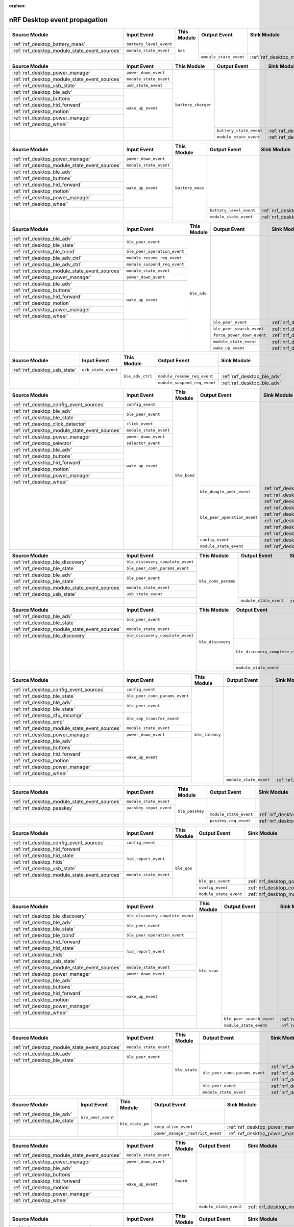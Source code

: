 :orphan:

nRF Desktop event propagation
#############################

.. table_bas_start

+-----------------------------------------------+-------------------------+-------------+------------------------+---------------------------------------------+
| Source Module                                 | Input Event             | This Module | Output Event           | Sink Module                                 |
+===============================================+=========================+=============+========================+=============================================+
| :ref:`nrf_desktop_battery_meas`               | ``battery_level_event`` | ``bas``     |                        |                                             |
+-----------------------------------------------+-------------------------+             |                        |                                             |
| :ref:`nrf_desktop_module_state_event_sources` | ``module_state_event``  |             |                        |                                             |
+-----------------------------------------------+-------------------------+             +------------------------+---------------------------------------------+
|                                               |                         |             | ``module_state_event`` | :ref:`nrf_desktop_module_state_event_sinks` |
+-----------------------------------------------+-------------------------+-------------+------------------------+---------------------------------------------+

.. table_bas_end


.. table_battery_charger_start

+-----------------------------------------------+------------------------+---------------------+-------------------------+---------------------------------------------+
| Source Module                                 | Input Event            | This Module         | Output Event            | Sink Module                                 |
+===============================================+========================+=====================+=========================+=============================================+
| :ref:`nrf_desktop_power_manager`              | ``power_down_event``   | ``battery_charger`` |                         |                                             |
+-----------------------------------------------+------------------------+                     |                         |                                             |
| :ref:`nrf_desktop_module_state_event_sources` | ``module_state_event`` |                     |                         |                                             |
+-----------------------------------------------+------------------------+                     |                         |                                             |
| :ref:`nrf_desktop_usb_state`                  | ``usb_state_event``    |                     |                         |                                             |
+-----------------------------------------------+------------------------+                     |                         |                                             |
| :ref:`nrf_desktop_ble_adv`                    | ``wake_up_event``      |                     |                         |                                             |
+-----------------------------------------------+                        |                     |                         |                                             |
| :ref:`nrf_desktop_buttons`                    |                        |                     |                         |                                             |
+-----------------------------------------------+                        |                     |                         |                                             |
| :ref:`nrf_desktop_hid_forward`                |                        |                     |                         |                                             |
+-----------------------------------------------+                        |                     |                         |                                             |
| :ref:`nrf_desktop_motion`                     |                        |                     |                         |                                             |
+-----------------------------------------------+                        |                     |                         |                                             |
| :ref:`nrf_desktop_power_manager`              |                        |                     |                         |                                             |
+-----------------------------------------------+                        |                     |                         |                                             |
| :ref:`nrf_desktop_wheel`                      |                        |                     |                         |                                             |
+-----------------------------------------------+------------------------+                     +-------------------------+---------------------------------------------+
|                                               |                        |                     | ``battery_state_event`` | :ref:`nrf_desktop_led_state`                |
|                                               |                        |                     +-------------------------+---------------------------------------------+
|                                               |                        |                     | ``module_state_event``  | :ref:`nrf_desktop_module_state_event_sinks` |
+-----------------------------------------------+------------------------+---------------------+-------------------------+---------------------------------------------+

.. table_battery_charger_end


.. table_battery_meas_start

+-----------------------------------------------+------------------------+------------------+-------------------------+---------------------------------------------+
| Source Module                                 | Input Event            | This Module      | Output Event            | Sink Module                                 |
+===============================================+========================+==================+=========================+=============================================+
| :ref:`nrf_desktop_power_manager`              | ``power_down_event``   | ``battery_meas`` |                         |                                             |
+-----------------------------------------------+------------------------+                  |                         |                                             |
| :ref:`nrf_desktop_module_state_event_sources` | ``module_state_event`` |                  |                         |                                             |
+-----------------------------------------------+------------------------+                  |                         |                                             |
| :ref:`nrf_desktop_ble_adv`                    | ``wake_up_event``      |                  |                         |                                             |
+-----------------------------------------------+                        |                  |                         |                                             |
| :ref:`nrf_desktop_buttons`                    |                        |                  |                         |                                             |
+-----------------------------------------------+                        |                  |                         |                                             |
| :ref:`nrf_desktop_hid_forward`                |                        |                  |                         |                                             |
+-----------------------------------------------+                        |                  |                         |                                             |
| :ref:`nrf_desktop_motion`                     |                        |                  |                         |                                             |
+-----------------------------------------------+                        |                  |                         |                                             |
| :ref:`nrf_desktop_power_manager`              |                        |                  |                         |                                             |
+-----------------------------------------------+                        |                  |                         |                                             |
| :ref:`nrf_desktop_wheel`                      |                        |                  |                         |                                             |
+-----------------------------------------------+------------------------+                  +-------------------------+---------------------------------------------+
|                                               |                        |                  | ``battery_level_event`` | :ref:`nrf_desktop_bas`                      |
|                                               |                        |                  +-------------------------+---------------------------------------------+
|                                               |                        |                  | ``module_state_event``  | :ref:`nrf_desktop_module_state_event_sinks` |
+-----------------------------------------------+------------------------+------------------+-------------------------+---------------------------------------------+

.. table_battery_meas_end


.. table_ble_adv_start

+-----------------------------------------------+------------------------------+-------------+----------------------------+---------------------------------------------+
| Source Module                                 | Input Event                  | This Module | Output Event               | Sink Module                                 |
+===============================================+==============================+=============+============================+=============================================+
| :ref:`nrf_desktop_ble_adv`                    | ``ble_peer_event``           | ``ble_adv`` |                            |                                             |
+-----------------------------------------------+                              |             |                            |                                             |
| :ref:`nrf_desktop_ble_state`                  |                              |             |                            |                                             |
+-----------------------------------------------+------------------------------+             |                            |                                             |
| :ref:`nrf_desktop_ble_bond`                   | ``ble_peer_operation_event`` |             |                            |                                             |
+-----------------------------------------------+------------------------------+             |                            |                                             |
| :ref:`nrf_desktop_ble_adv_ctrl`               | ``module_resume_req_event``  |             |                            |                                             |
+-----------------------------------------------+------------------------------+             |                            |                                             |
| :ref:`nrf_desktop_ble_adv_ctrl`               | ``module_suspend_req_event`` |             |                            |                                             |
+-----------------------------------------------+------------------------------+             |                            |                                             |
| :ref:`nrf_desktop_module_state_event_sources` | ``module_state_event``       |             |                            |                                             |
+-----------------------------------------------+------------------------------+             |                            |                                             |
| :ref:`nrf_desktop_power_manager`              | ``power_down_event``         |             |                            |                                             |
+-----------------------------------------------+------------------------------+             |                            |                                             |
| :ref:`nrf_desktop_ble_adv`                    | ``wake_up_event``            |             |                            |                                             |
+-----------------------------------------------+                              |             |                            |                                             |
| :ref:`nrf_desktop_buttons`                    |                              |             |                            |                                             |
+-----------------------------------------------+                              |             |                            |                                             |
| :ref:`nrf_desktop_hid_forward`                |                              |             |                            |                                             |
+-----------------------------------------------+                              |             |                            |                                             |
| :ref:`nrf_desktop_motion`                     |                              |             |                            |                                             |
+-----------------------------------------------+                              |             |                            |                                             |
| :ref:`nrf_desktop_power_manager`              |                              |             |                            |                                             |
+-----------------------------------------------+                              |             |                            |                                             |
| :ref:`nrf_desktop_wheel`                      |                              |             |                            |                                             |
+-----------------------------------------------+------------------------------+             +----------------------------+---------------------------------------------+
|                                               |                              |             | ``ble_peer_event``         | :ref:`nrf_desktop_ble_peer_event_sinks`     |
|                                               |                              |             +----------------------------+---------------------------------------------+
|                                               |                              |             | ``ble_peer_search_event``  | :ref:`nrf_desktop_led_state`                |
|                                               |                              |             +----------------------------+---------------------------------------------+
|                                               |                              |             | ``force_power_down_event`` | :ref:`nrf_desktop_power_manager`            |
|                                               |                              |             +----------------------------+---------------------------------------------+
|                                               |                              |             | ``module_state_event``     | :ref:`nrf_desktop_module_state_event_sinks` |
|                                               |                              |             +----------------------------+---------------------------------------------+
|                                               |                              |             | ``wake_up_event``          | :ref:`nrf_desktop_wake_up_event_sinks`      |
+-----------------------------------------------+------------------------------+-------------+----------------------------+---------------------------------------------+

.. table_ble_adv_end


.. table_ble_adv_ctrl_start

+------------------------------+---------------------+------------------+------------------------------+----------------------------+
| Source Module                | Input Event         | This Module      | Output Event                 | Sink Module                |
+==============================+=====================+==================+==============================+============================+
| :ref:`nrf_desktop_usb_state` | ``usb_state_event`` | ``ble_adv_ctrl`` |                              |                            |
+------------------------------+---------------------+                  +------------------------------+----------------------------+
|                              |                     |                  | ``module_resume_req_event``  | :ref:`nrf_desktop_ble_adv` |
|                              |                     |                  +------------------------------+----------------------------+
|                              |                     |                  | ``module_suspend_req_event`` | :ref:`nrf_desktop_ble_adv` |
+------------------------------+---------------------+------------------+------------------------------+----------------------------+

.. table_ble_adv_ctrl_end


.. table_ble_bond_start

+-----------------------------------------------+------------------------+--------------+------------------------------+---------------------------------------------+
| Source Module                                 | Input Event            | This Module  | Output Event                 | Sink Module                                 |
+===============================================+========================+==============+==============================+=============================================+
| :ref:`nrf_desktop_config_event_sources`       | ``config_event``       | ``ble_bond`` |                              |                                             |
+-----------------------------------------------+------------------------+              |                              |                                             |
| :ref:`nrf_desktop_ble_adv`                    | ``ble_peer_event``     |              |                              |                                             |
+-----------------------------------------------+                        |              |                              |                                             |
| :ref:`nrf_desktop_ble_state`                  |                        |              |                              |                                             |
+-----------------------------------------------+------------------------+              |                              |                                             |
| :ref:`nrf_desktop_click_detector`             | ``click_event``        |              |                              |                                             |
+-----------------------------------------------+------------------------+              |                              |                                             |
| :ref:`nrf_desktop_module_state_event_sources` | ``module_state_event`` |              |                              |                                             |
+-----------------------------------------------+------------------------+              |                              |                                             |
| :ref:`nrf_desktop_power_manager`              | ``power_down_event``   |              |                              |                                             |
+-----------------------------------------------+------------------------+              |                              |                                             |
| :ref:`nrf_desktop_selector`                   | ``selector_event``     |              |                              |                                             |
+-----------------------------------------------+------------------------+              |                              |                                             |
| :ref:`nrf_desktop_ble_adv`                    | ``wake_up_event``      |              |                              |                                             |
+-----------------------------------------------+                        |              |                              |                                             |
| :ref:`nrf_desktop_buttons`                    |                        |              |                              |                                             |
+-----------------------------------------------+                        |              |                              |                                             |
| :ref:`nrf_desktop_hid_forward`                |                        |              |                              |                                             |
+-----------------------------------------------+                        |              |                              |                                             |
| :ref:`nrf_desktop_motion`                     |                        |              |                              |                                             |
+-----------------------------------------------+                        |              |                              |                                             |
| :ref:`nrf_desktop_power_manager`              |                        |              |                              |                                             |
+-----------------------------------------------+                        |              |                              |                                             |
| :ref:`nrf_desktop_wheel`                      |                        |              |                              |                                             |
+-----------------------------------------------+------------------------+              +------------------------------+---------------------------------------------+
|                                               |                        |              | ``ble_dongle_peer_event``    | :ref:`nrf_desktop_fast_pair_app`            |
|                                               |                        |              |                              +---------------------------------------------+
|                                               |                        |              |                              | :ref:`nrf_desktop_swift_pair_app`           |
|                                               |                        |              +------------------------------+---------------------------------------------+
|                                               |                        |              | ``ble_peer_operation_event`` | :ref:`nrf_desktop_fast_pair_app`            |
|                                               |                        |              |                              +---------------------------------------------+
|                                               |                        |              |                              | :ref:`nrf_desktop_swift_pair_app`           |
|                                               |                        |              |                              +---------------------------------------------+
|                                               |                        |              |                              | :ref:`nrf_desktop_ble_adv`                  |
|                                               |                        |              |                              +---------------------------------------------+
|                                               |                        |              |                              | :ref:`nrf_desktop_ble_scan`                 |
|                                               |                        |              |                              +---------------------------------------------+
|                                               |                        |              |                              | :ref:`nrf_desktop_hid_forward`              |
|                                               |                        |              |                              +---------------------------------------------+
|                                               |                        |              |                              | :ref:`nrf_desktop_led_state`                |
|                                               |                        |              +------------------------------+---------------------------------------------+
|                                               |                        |              | ``config_event``             | :ref:`nrf_desktop_config_event_sinks`       |
|                                               |                        |              +------------------------------+---------------------------------------------+
|                                               |                        |              | ``module_state_event``       | :ref:`nrf_desktop_module_state_event_sinks` |
+-----------------------------------------------+------------------------+--------------+------------------------------+---------------------------------------------+

.. table_ble_bond_end


.. table_ble_conn_params_start

+-----------------------------------------------+----------------------------------+---------------------+------------------------+---------------------------------------------+
| Source Module                                 | Input Event                      | This Module         | Output Event           | Sink Module                                 |
+===============================================+==================================+=====================+========================+=============================================+
| :ref:`nrf_desktop_ble_discovery`              | ``ble_discovery_complete_event`` | ``ble_conn_params`` |                        |                                             |
+-----------------------------------------------+----------------------------------+                     |                        |                                             |
| :ref:`nrf_desktop_ble_state`                  | ``ble_peer_conn_params_event``   |                     |                        |                                             |
+-----------------------------------------------+----------------------------------+                     |                        |                                             |
| :ref:`nrf_desktop_ble_adv`                    | ``ble_peer_event``               |                     |                        |                                             |
+-----------------------------------------------+                                  |                     |                        |                                             |
| :ref:`nrf_desktop_ble_state`                  |                                  |                     |                        |                                             |
+-----------------------------------------------+----------------------------------+                     |                        |                                             |
| :ref:`nrf_desktop_module_state_event_sources` | ``module_state_event``           |                     |                        |                                             |
+-----------------------------------------------+----------------------------------+                     |                        |                                             |
| :ref:`nrf_desktop_usb_state`                  | ``usb_state_event``              |                     |                        |                                             |
+-----------------------------------------------+----------------------------------+                     +------------------------+---------------------------------------------+
|                                               |                                  |                     | ``module_state_event`` | :ref:`nrf_desktop_module_state_event_sinks` |
+-----------------------------------------------+----------------------------------+---------------------+------------------------+---------------------------------------------+

.. table_ble_conn_params_end


.. table_ble_discovery_start

+-----------------------------------------------+----------------------------------+-------------------+----------------------------------+---------------------------------------------+
| Source Module                                 | Input Event                      | This Module       | Output Event                     | Sink Module                                 |
+===============================================+==================================+===================+==================================+=============================================+
| :ref:`nrf_desktop_ble_adv`                    | ``ble_peer_event``               | ``ble_discovery`` |                                  |                                             |
+-----------------------------------------------+                                  |                   |                                  |                                             |
| :ref:`nrf_desktop_ble_state`                  |                                  |                   |                                  |                                             |
+-----------------------------------------------+----------------------------------+                   |                                  |                                             |
| :ref:`nrf_desktop_module_state_event_sources` | ``module_state_event``           |                   |                                  |                                             |
+-----------------------------------------------+----------------------------------+                   |                                  |                                             |
| :ref:`nrf_desktop_ble_discovery`              | ``ble_discovery_complete_event`` |                   |                                  |                                             |
+-----------------------------------------------+----------------------------------+                   +----------------------------------+---------------------------------------------+
|                                               |                                  |                   | ``ble_discovery_complete_event`` | :ref:`nrf_desktop_hid_forward`              |
|                                               |                                  |                   |                                  +---------------------------------------------+
|                                               |                                  |                   |                                  | :ref:`nrf_desktop_ble_conn_params`          |
|                                               |                                  |                   |                                  +---------------------------------------------+
|                                               |                                  |                   |                                  | :ref:`nrf_desktop_ble_scan`                 |
|                                               |                                  |                   |                                  +---------------------------------------------+
|                                               |                                  |                   |                                  | :ref:`nrf_desktop_ble_discovery`            |
|                                               |                                  |                   +----------------------------------+---------------------------------------------+
|                                               |                                  |                   | ``module_state_event``           | :ref:`nrf_desktop_module_state_event_sinks` |
+-----------------------------------------------+----------------------------------+-------------------+----------------------------------+---------------------------------------------+

.. table_ble_discovery_end


.. table_ble_latency_start

+-----------------------------------------------+--------------------------------+-----------------+------------------------+---------------------------------------------+
| Source Module                                 | Input Event                    | This Module     | Output Event           | Sink Module                                 |
+===============================================+================================+=================+========================+=============================================+
| :ref:`nrf_desktop_config_event_sources`       | ``config_event``               | ``ble_latency`` |                        |                                             |
+-----------------------------------------------+--------------------------------+                 |                        |                                             |
| :ref:`nrf_desktop_ble_state`                  | ``ble_peer_conn_params_event`` |                 |                        |                                             |
+-----------------------------------------------+--------------------------------+                 |                        |                                             |
| :ref:`nrf_desktop_ble_adv`                    | ``ble_peer_event``             |                 |                        |                                             |
+-----------------------------------------------+                                |                 |                        |                                             |
| :ref:`nrf_desktop_ble_state`                  |                                |                 |                        |                                             |
+-----------------------------------------------+--------------------------------+                 |                        |                                             |
| :ref:`nrf_desktop_dfu_mcumgr`                 | ``ble_smp_transfer_event``     |                 |                        |                                             |
+-----------------------------------------------+                                |                 |                        |                                             |
| :ref:`nrf_desktop_smp`                        |                                |                 |                        |                                             |
+-----------------------------------------------+--------------------------------+                 |                        |                                             |
| :ref:`nrf_desktop_module_state_event_sources` | ``module_state_event``         |                 |                        |                                             |
+-----------------------------------------------+--------------------------------+                 |                        |                                             |
| :ref:`nrf_desktop_power_manager`              | ``power_down_event``           |                 |                        |                                             |
+-----------------------------------------------+--------------------------------+                 |                        |                                             |
| :ref:`nrf_desktop_ble_adv`                    | ``wake_up_event``              |                 |                        |                                             |
+-----------------------------------------------+                                |                 |                        |                                             |
| :ref:`nrf_desktop_buttons`                    |                                |                 |                        |                                             |
+-----------------------------------------------+                                |                 |                        |                                             |
| :ref:`nrf_desktop_hid_forward`                |                                |                 |                        |                                             |
+-----------------------------------------------+                                |                 |                        |                                             |
| :ref:`nrf_desktop_motion`                     |                                |                 |                        |                                             |
+-----------------------------------------------+                                |                 |                        |                                             |
| :ref:`nrf_desktop_power_manager`              |                                |                 |                        |                                             |
+-----------------------------------------------+                                |                 |                        |                                             |
| :ref:`nrf_desktop_wheel`                      |                                |                 |                        |                                             |
+-----------------------------------------------+--------------------------------+                 +------------------------+---------------------------------------------+
|                                               |                                |                 | ``module_state_event`` | :ref:`nrf_desktop_module_state_event_sinks` |
+-----------------------------------------------+--------------------------------+-----------------+------------------------+---------------------------------------------+

.. table_ble_latency_end


.. table_ble_passkey_start

+-----------------------------------------------+-------------------------+-----------------+------------------------+---------------------------------------------+
| Source Module                                 | Input Event             | This Module     | Output Event           | Sink Module                                 |
+===============================================+=========================+=================+========================+=============================================+
| :ref:`nrf_desktop_module_state_event_sources` | ``module_state_event``  | ``ble_passkey`` |                        |                                             |
+-----------------------------------------------+-------------------------+                 |                        |                                             |
| :ref:`nrf_desktop_passkey`                    | ``passkey_input_event`` |                 |                        |                                             |
+-----------------------------------------------+-------------------------+                 +------------------------+---------------------------------------------+
|                                               |                         |                 | ``module_state_event`` | :ref:`nrf_desktop_module_state_event_sinks` |
|                                               |                         |                 +------------------------+---------------------------------------------+
|                                               |                         |                 | ``passkey_req_event``  | :ref:`nrf_desktop_passkey`                  |
+-----------------------------------------------+-------------------------+-----------------+------------------------+---------------------------------------------+

.. table_ble_passkey_end


.. table_ble_qos_start

+-----------------------------------------------+------------------------+-------------+------------------------+---------------------------------------------+
| Source Module                                 | Input Event            | This Module | Output Event           | Sink Module                                 |
+===============================================+========================+=============+========================+=============================================+
| :ref:`nrf_desktop_config_event_sources`       | ``config_event``       | ``ble_qos`` |                        |                                             |
+-----------------------------------------------+------------------------+             |                        |                                             |
| :ref:`nrf_desktop_hid_forward`                | ``hid_report_event``   |             |                        |                                             |
+-----------------------------------------------+                        |             |                        |                                             |
| :ref:`nrf_desktop_hid_state`                  |                        |             |                        |                                             |
+-----------------------------------------------+                        |             |                        |                                             |
| :ref:`nrf_desktop_hids`                       |                        |             |                        |                                             |
+-----------------------------------------------+                        |             |                        |                                             |
| :ref:`nrf_desktop_usb_state`                  |                        |             |                        |                                             |
+-----------------------------------------------+------------------------+             |                        |                                             |
| :ref:`nrf_desktop_module_state_event_sources` | ``module_state_event`` |             |                        |                                             |
+-----------------------------------------------+------------------------+             +------------------------+---------------------------------------------+
|                                               |                        |             | ``ble_qos_event``      | :ref:`nrf_desktop_qos`                      |
|                                               |                        |             +------------------------+---------------------------------------------+
|                                               |                        |             | ``config_event``       | :ref:`nrf_desktop_config_event_sinks`       |
|                                               |                        |             +------------------------+---------------------------------------------+
|                                               |                        |             | ``module_state_event`` | :ref:`nrf_desktop_module_state_event_sinks` |
+-----------------------------------------------+------------------------+-------------+------------------------+---------------------------------------------+

.. table_ble_qos_end


.. table_ble_scan_start

+-----------------------------------------------+----------------------------------+--------------+---------------------------+---------------------------------------------+
| Source Module                                 | Input Event                      | This Module  | Output Event              | Sink Module                                 |
+===============================================+==================================+==============+===========================+=============================================+
| :ref:`nrf_desktop_ble_discovery`              | ``ble_discovery_complete_event`` | ``ble_scan`` |                           |                                             |
+-----------------------------------------------+----------------------------------+              |                           |                                             |
| :ref:`nrf_desktop_ble_adv`                    | ``ble_peer_event``               |              |                           |                                             |
+-----------------------------------------------+                                  |              |                           |                                             |
| :ref:`nrf_desktop_ble_state`                  |                                  |              |                           |                                             |
+-----------------------------------------------+----------------------------------+              |                           |                                             |
| :ref:`nrf_desktop_ble_bond`                   | ``ble_peer_operation_event``     |              |                           |                                             |
+-----------------------------------------------+----------------------------------+              |                           |                                             |
| :ref:`nrf_desktop_hid_forward`                | ``hid_report_event``             |              |                           |                                             |
+-----------------------------------------------+                                  |              |                           |                                             |
| :ref:`nrf_desktop_hid_state`                  |                                  |              |                           |                                             |
+-----------------------------------------------+                                  |              |                           |                                             |
| :ref:`nrf_desktop_hids`                       |                                  |              |                           |                                             |
+-----------------------------------------------+                                  |              |                           |                                             |
| :ref:`nrf_desktop_usb_state`                  |                                  |              |                           |                                             |
+-----------------------------------------------+----------------------------------+              |                           |                                             |
| :ref:`nrf_desktop_module_state_event_sources` | ``module_state_event``           |              |                           |                                             |
+-----------------------------------------------+----------------------------------+              |                           |                                             |
| :ref:`nrf_desktop_power_manager`              | ``power_down_event``             |              |                           |                                             |
+-----------------------------------------------+----------------------------------+              |                           |                                             |
| :ref:`nrf_desktop_ble_adv`                    | ``wake_up_event``                |              |                           |                                             |
+-----------------------------------------------+                                  |              |                           |                                             |
| :ref:`nrf_desktop_buttons`                    |                                  |              |                           |                                             |
+-----------------------------------------------+                                  |              |                           |                                             |
| :ref:`nrf_desktop_hid_forward`                |                                  |              |                           |                                             |
+-----------------------------------------------+                                  |              |                           |                                             |
| :ref:`nrf_desktop_motion`                     |                                  |              |                           |                                             |
+-----------------------------------------------+                                  |              |                           |                                             |
| :ref:`nrf_desktop_power_manager`              |                                  |              |                           |                                             |
+-----------------------------------------------+                                  |              |                           |                                             |
| :ref:`nrf_desktop_wheel`                      |                                  |              |                           |                                             |
+-----------------------------------------------+----------------------------------+              +---------------------------+---------------------------------------------+
|                                               |                                  |              | ``ble_peer_search_event`` | :ref:`nrf_desktop_led_state`                |
|                                               |                                  |              +---------------------------+---------------------------------------------+
|                                               |                                  |              | ``module_state_event``    | :ref:`nrf_desktop_module_state_event_sinks` |
+-----------------------------------------------+----------------------------------+--------------+---------------------------+---------------------------------------------+

.. table_ble_scan_end


.. table_ble_state_start

+-----------------------------------------------+------------------------+---------------+--------------------------------+---------------------------------------------+
| Source Module                                 | Input Event            | This Module   | Output Event                   | Sink Module                                 |
+===============================================+========================+===============+================================+=============================================+
| :ref:`nrf_desktop_module_state_event_sources` | ``module_state_event`` | ``ble_state`` |                                |                                             |
+-----------------------------------------------+------------------------+               |                                |                                             |
| :ref:`nrf_desktop_ble_adv`                    | ``ble_peer_event``     |               |                                |                                             |
+-----------------------------------------------+                        |               |                                |                                             |
| :ref:`nrf_desktop_ble_state`                  |                        |               |                                |                                             |
+-----------------------------------------------+------------------------+               +--------------------------------+---------------------------------------------+
|                                               |                        |               | ``ble_peer_conn_params_event`` | :ref:`nrf_desktop_ble_conn_params`          |
|                                               |                        |               |                                +---------------------------------------------+
|                                               |                        |               |                                | :ref:`nrf_desktop_ble_latency`              |
|                                               |                        |               |                                +---------------------------------------------+
|                                               |                        |               |                                | :ref:`nrf_desktop_dvfs`                     |
|                                               |                        |               +--------------------------------+---------------------------------------------+
|                                               |                        |               | ``ble_peer_event``             | :ref:`nrf_desktop_ble_peer_event_sinks`     |
|                                               |                        |               +--------------------------------+---------------------------------------------+
|                                               |                        |               | ``module_state_event``         | :ref:`nrf_desktop_module_state_event_sinks` |
+-----------------------------------------------+------------------------+---------------+--------------------------------+---------------------------------------------+

.. table_ble_state_end


.. table_ble_state_pm_start

+------------------------------+--------------------+------------------+----------------------------------+----------------------------------+
| Source Module                | Input Event        | This Module      | Output Event                     | Sink Module                      |
+==============================+====================+==================+==================================+==================================+
| :ref:`nrf_desktop_ble_adv`   | ``ble_peer_event`` | ``ble_state_pm`` |                                  |                                  |
+------------------------------+                    |                  |                                  |                                  |
| :ref:`nrf_desktop_ble_state` |                    |                  |                                  |                                  |
+------------------------------+--------------------+                  +----------------------------------+----------------------------------+
|                              |                    |                  | ``keep_alive_event``             | :ref:`nrf_desktop_power_manager` |
|                              |                    |                  +----------------------------------+----------------------------------+
|                              |                    |                  | ``power_manager_restrict_event`` | :ref:`nrf_desktop_power_manager` |
+------------------------------+--------------------+------------------+----------------------------------+----------------------------------+

.. table_ble_state_pm_end


.. table_board_start

+-----------------------------------------------+------------------------+-------------+------------------------+---------------------------------------------+
| Source Module                                 | Input Event            | This Module | Output Event           | Sink Module                                 |
+===============================================+========================+=============+========================+=============================================+
| :ref:`nrf_desktop_module_state_event_sources` | ``module_state_event`` | ``board``   |                        |                                             |
+-----------------------------------------------+------------------------+             |                        |                                             |
| :ref:`nrf_desktop_power_manager`              | ``power_down_event``   |             |                        |                                             |
+-----------------------------------------------+------------------------+             |                        |                                             |
| :ref:`nrf_desktop_ble_adv`                    | ``wake_up_event``      |             |                        |                                             |
+-----------------------------------------------+                        |             |                        |                                             |
| :ref:`nrf_desktop_buttons`                    |                        |             |                        |                                             |
+-----------------------------------------------+                        |             |                        |                                             |
| :ref:`nrf_desktop_hid_forward`                |                        |             |                        |                                             |
+-----------------------------------------------+                        |             |                        |                                             |
| :ref:`nrf_desktop_motion`                     |                        |             |                        |                                             |
+-----------------------------------------------+                        |             |                        |                                             |
| :ref:`nrf_desktop_power_manager`              |                        |             |                        |                                             |
+-----------------------------------------------+                        |             |                        |                                             |
| :ref:`nrf_desktop_wheel`                      |                        |             |                        |                                             |
+-----------------------------------------------+------------------------+             +------------------------+---------------------------------------------+
|                                               |                        |             | ``module_state_event`` | :ref:`nrf_desktop_module_state_event_sinks` |
+-----------------------------------------------+------------------------+-------------+------------------------+---------------------------------------------+

.. table_board_end


.. table_buttons_start

+-----------------------------------------------+------------------------+-------------+------------------------+---------------------------------------------+
| Source Module                                 | Input Event            | This Module | Output Event           | Sink Module                                 |
+===============================================+========================+=============+========================+=============================================+
| :ref:`nrf_desktop_power_manager`              | ``power_down_event``   | ``buttons`` |                        |                                             |
+-----------------------------------------------+------------------------+             |                        |                                             |
| :ref:`nrf_desktop_module_state_event_sources` | ``module_state_event`` |             |                        |                                             |
+-----------------------------------------------+------------------------+             |                        |                                             |
| :ref:`nrf_desktop_power_manager`              | ``power_off_event``    |             |                        |                                             |
+-----------------------------------------------+------------------------+             |                        |                                             |
| :ref:`nrf_desktop_ble_adv`                    | ``wake_up_event``      |             |                        |                                             |
+-----------------------------------------------+                        |             |                        |                                             |
| :ref:`nrf_desktop_buttons`                    |                        |             |                        |                                             |
+-----------------------------------------------+                        |             |                        |                                             |
| :ref:`nrf_desktop_hid_forward`                |                        |             |                        |                                             |
+-----------------------------------------------+                        |             |                        |                                             |
| :ref:`nrf_desktop_motion`                     |                        |             |                        |                                             |
+-----------------------------------------------+                        |             |                        |                                             |
| :ref:`nrf_desktop_power_manager`              |                        |             |                        |                                             |
+-----------------------------------------------+                        |             |                        |                                             |
| :ref:`nrf_desktop_wheel`                      |                        |             |                        |                                             |
+-----------------------------------------------+------------------------+             +------------------------+---------------------------------------------+
|                                               |                        |             | ``button_event``       | :ref:`nrf_desktop_fn_keys`                  |
|                                               |                        |             |                        +---------------------------------------------+
|                                               |                        |             |                        | :ref:`nrf_desktop_motion`                   |
|                                               |                        |             |                        +---------------------------------------------+
|                                               |                        |             |                        | :ref:`nrf_desktop_buttons_sim`              |
|                                               |                        |             |                        +---------------------------------------------+
|                                               |                        |             |                        | :ref:`nrf_desktop_click_detector`           |
|                                               |                        |             |                        +---------------------------------------------+
|                                               |                        |             |                        | :ref:`nrf_desktop_passkey`                  |
|                                               |                        |             |                        +---------------------------------------------+
|                                               |                        |             |                        | :ref:`nrf_desktop_hid_state`                |
|                                               |                        |             +------------------------+---------------------------------------------+
|                                               |                        |             | ``module_state_event`` | :ref:`nrf_desktop_module_state_event_sinks` |
|                                               |                        |             +------------------------+---------------------------------------------+
|                                               |                        |             | ``wake_up_event``      | :ref:`nrf_desktop_wake_up_event_sinks`      |
+-----------------------------------------------+------------------------+-------------+------------------------+---------------------------------------------+

.. table_buttons_end


.. table_buttons_sim_start

+-----------------------------------------------+------------------------+-----------------+------------------------+---------------------------------------------+
| Source Module                                 | Input Event            | This Module     | Output Event           | Sink Module                                 |
+===============================================+========================+=================+========================+=============================================+
| :ref:`nrf_desktop_buttons`                    | ``button_event``       | ``buttons_sim`` |                        |                                             |
+-----------------------------------------------+                        |                 |                        |                                             |
| :ref:`nrf_desktop_buttons_sim`                |                        |                 |                        |                                             |
+-----------------------------------------------+                        |                 |                        |                                             |
| :ref:`nrf_desktop_fn_keys`                    |                        |                 |                        |                                             |
+-----------------------------------------------+------------------------+                 |                        |                                             |
| :ref:`nrf_desktop_module_state_event_sources` | ``module_state_event`` |                 |                        |                                             |
+-----------------------------------------------+------------------------+                 |                        |                                             |
| :ref:`nrf_desktop_power_manager`              | ``power_down_event``   |                 |                        |                                             |
+-----------------------------------------------+------------------------+                 |                        |                                             |
| :ref:`nrf_desktop_ble_adv`                    | ``wake_up_event``      |                 |                        |                                             |
+-----------------------------------------------+                        |                 |                        |                                             |
| :ref:`nrf_desktop_buttons`                    |                        |                 |                        |                                             |
+-----------------------------------------------+                        |                 |                        |                                             |
| :ref:`nrf_desktop_hid_forward`                |                        |                 |                        |                                             |
+-----------------------------------------------+                        |                 |                        |                                             |
| :ref:`nrf_desktop_motion`                     |                        |                 |                        |                                             |
+-----------------------------------------------+                        |                 |                        |                                             |
| :ref:`nrf_desktop_power_manager`              |                        |                 |                        |                                             |
+-----------------------------------------------+                        |                 |                        |                                             |
| :ref:`nrf_desktop_wheel`                      |                        |                 |                        |                                             |
+-----------------------------------------------+------------------------+                 +------------------------+---------------------------------------------+
|                                               |                        |                 | ``button_event``       | :ref:`nrf_desktop_fn_keys`                  |
|                                               |                        |                 |                        +---------------------------------------------+
|                                               |                        |                 |                        | :ref:`nrf_desktop_motion`                   |
|                                               |                        |                 |                        +---------------------------------------------+
|                                               |                        |                 |                        | :ref:`nrf_desktop_buttons_sim`              |
|                                               |                        |                 |                        +---------------------------------------------+
|                                               |                        |                 |                        | :ref:`nrf_desktop_click_detector`           |
|                                               |                        |                 |                        +---------------------------------------------+
|                                               |                        |                 |                        | :ref:`nrf_desktop_passkey`                  |
|                                               |                        |                 |                        +---------------------------------------------+
|                                               |                        |                 |                        | :ref:`nrf_desktop_hid_state`                |
|                                               |                        |                 +------------------------+---------------------------------------------+
|                                               |                        |                 | ``module_state_event`` | :ref:`nrf_desktop_module_state_event_sinks` |
+-----------------------------------------------+------------------------+-----------------+------------------------+---------------------------------------------+

.. table_buttons_sim_end


.. table_click_detector_start

+-----------------------------------------------+------------------------+--------------------+------------------------+---------------------------------------------+
| Source Module                                 | Input Event            | This Module        | Output Event           | Sink Module                                 |
+===============================================+========================+====================+========================+=============================================+
| :ref:`nrf_desktop_buttons`                    | ``button_event``       | ``click_detector`` |                        |                                             |
+-----------------------------------------------+                        |                    |                        |                                             |
| :ref:`nrf_desktop_buttons_sim`                |                        |                    |                        |                                             |
+-----------------------------------------------+                        |                    |                        |                                             |
| :ref:`nrf_desktop_fn_keys`                    |                        |                    |                        |                                             |
+-----------------------------------------------+------------------------+                    |                        |                                             |
| :ref:`nrf_desktop_module_state_event_sources` | ``module_state_event`` |                    |                        |                                             |
+-----------------------------------------------+------------------------+                    |                        |                                             |
| :ref:`nrf_desktop_power_manager`              | ``power_down_event``   |                    |                        |                                             |
+-----------------------------------------------+------------------------+                    |                        |                                             |
| :ref:`nrf_desktop_ble_adv`                    | ``wake_up_event``      |                    |                        |                                             |
+-----------------------------------------------+                        |                    |                        |                                             |
| :ref:`nrf_desktop_buttons`                    |                        |                    |                        |                                             |
+-----------------------------------------------+                        |                    |                        |                                             |
| :ref:`nrf_desktop_hid_forward`                |                        |                    |                        |                                             |
+-----------------------------------------------+                        |                    |                        |                                             |
| :ref:`nrf_desktop_motion`                     |                        |                    |                        |                                             |
+-----------------------------------------------+                        |                    |                        |                                             |
| :ref:`nrf_desktop_power_manager`              |                        |                    |                        |                                             |
+-----------------------------------------------+                        |                    |                        |                                             |
| :ref:`nrf_desktop_wheel`                      |                        |                    |                        |                                             |
+-----------------------------------------------+------------------------+                    +------------------------+---------------------------------------------+
|                                               |                        |                    | ``click_event``        | :ref:`nrf_desktop_ble_bond`                 |
|                                               |                        |                    +------------------------+---------------------------------------------+
|                                               |                        |                    | ``module_state_event`` | :ref:`nrf_desktop_module_state_event_sinks` |
+-----------------------------------------------+------------------------+--------------------+------------------------+---------------------------------------------+

.. table_click_detector_end


.. table_constlat_start

+-----------------------------------------------+------------------------+--------------+--------------+-------------+
| Source Module                                 | Input Event            | This Module  | Output Event | Sink Module |
+===============================================+========================+==============+==============+=============+
| :ref:`nrf_desktop_power_manager`              | ``power_down_event``   | ``constlat`` |              |             |
+-----------------------------------------------+------------------------+              |              |             |
| :ref:`nrf_desktop_module_state_event_sources` | ``module_state_event`` |              |              |             |
+-----------------------------------------------+------------------------+              |              |             |
| :ref:`nrf_desktop_ble_adv`                    | ``wake_up_event``      |              |              |             |
+-----------------------------------------------+                        |              |              |             |
| :ref:`nrf_desktop_buttons`                    |                        |              |              |             |
+-----------------------------------------------+                        |              |              |             |
| :ref:`nrf_desktop_hid_forward`                |                        |              |              |             |
+-----------------------------------------------+                        |              |              |             |
| :ref:`nrf_desktop_motion`                     |                        |              |              |             |
+-----------------------------------------------+                        |              |              |             |
| :ref:`nrf_desktop_power_manager`              |                        |              |              |             |
+-----------------------------------------------+                        |              |              |             |
| :ref:`nrf_desktop_wheel`                      |                        |              |              |             |
+-----------------------------------------------+------------------------+--------------+--------------+-------------+

.. table_constlat_end


.. table_cpu_meas_start

+-----------------------------------------------+------------------------+--------------+------------------------+---------------------------------------------+
| Source Module                                 | Input Event            | This Module  | Output Event           | Sink Module                                 |
+===============================================+========================+==============+========================+=============================================+
| :ref:`nrf_desktop_module_state_event_sources` | ``module_state_event`` | ``cpu_meas`` |                        |                                             |
+-----------------------------------------------+------------------------+              +------------------------+---------------------------------------------+
|                                               |                        |              | ``cpu_load_event``     | None                                        |
|                                               |                        |              +------------------------+---------------------------------------------+
|                                               |                        |              | ``module_state_event`` | :ref:`nrf_desktop_module_state_event_sinks` |
+-----------------------------------------------+------------------------+--------------+------------------------+---------------------------------------------+

.. table_cpu_meas_end


.. table_dfu_start

+-----------------------------------------------+------------------------+-------------+----------------------------------+---------------------------------------------+
| Source Module                                 | Input Event            | This Module | Output Event                     | Sink Module                                 |
+===============================================+========================+=============+==================================+=============================================+
| :ref:`nrf_desktop_config_event_sources`       | ``config_event``       | ``dfu``     |                                  |                                             |
+-----------------------------------------------+------------------------+             |                                  |                                             |
| :ref:`nrf_desktop_ble_adv`                    | ``ble_peer_event``     |             |                                  |                                             |
+-----------------------------------------------+                        |             |                                  |                                             |
| :ref:`nrf_desktop_ble_state`                  |                        |             |                                  |                                             |
+-----------------------------------------------+------------------------+             |                                  |                                             |
| :ref:`nrf_desktop_hid_forward`                | ``hid_report_event``   |             |                                  |                                             |
+-----------------------------------------------+                        |             |                                  |                                             |
| :ref:`nrf_desktop_hid_state`                  |                        |             |                                  |                                             |
+-----------------------------------------------+                        |             |                                  |                                             |
| :ref:`nrf_desktop_hids`                       |                        |             |                                  |                                             |
+-----------------------------------------------+                        |             |                                  |                                             |
| :ref:`nrf_desktop_usb_state`                  |                        |             |                                  |                                             |
+-----------------------------------------------+------------------------+             |                                  |                                             |
| :ref:`nrf_desktop_module_state_event_sources` | ``module_state_event`` |             |                                  |                                             |
+-----------------------------------------------+------------------------+             +----------------------------------+---------------------------------------------+
|                                               |                        |             | ``config_event``                 | :ref:`nrf_desktop_config_event_sinks`       |
|                                               |                        |             +----------------------------------+---------------------------------------------+
|                                               |                        |             | ``module_state_event``           | :ref:`nrf_desktop_module_state_event_sinks` |
|                                               |                        |             +----------------------------------+---------------------------------------------+
|                                               |                        |             | ``power_manager_restrict_event`` | :ref:`nrf_desktop_power_manager`            |
+-----------------------------------------------+------------------------+-------------+----------------------------------+---------------------------------------------+

.. table_dfu_end


.. table_dfu_mcumgr_start

+-----------------------------------------------+----------------------------+----------------+----------------------------+---------------------------------------------+
| Source Module                                 | Input Event                | This Module    | Output Event               | Sink Module                                 |
+===============================================+============================+================+============================+=============================================+
| :ref:`nrf_desktop_module_state_event_sources` | ``module_state_event``     | ``dfu_mcumgr`` |                            |                                             |
+-----------------------------------------------+----------------------------+                |                            |                                             |
| :ref:`nrf_desktop_dfu_mcumgr`                 | ``ble_smp_transfer_event`` |                |                            |                                             |
+-----------------------------------------------+                            |                |                            |                                             |
| :ref:`nrf_desktop_smp`                        |                            |                |                            |                                             |
+-----------------------------------------------+----------------------------+                +----------------------------+---------------------------------------------+
|                                               |                            |                | ``ble_smp_transfer_event`` | :ref:`nrf_desktop_ble_latency`              |
|                                               |                            |                |                            +---------------------------------------------+
|                                               |                            |                |                            | :ref:`nrf_desktop_dvfs`                     |
|                                               |                            |                |                            +---------------------------------------------+
|                                               |                            |                |                            | :ref:`nrf_desktop_dfu_mcumgr`               |
|                                               |                            |                |                            +---------------------------------------------+
|                                               |                            |                |                            | :ref:`nrf_desktop_smp`                      |
|                                               |                            |                +----------------------------+---------------------------------------------+
|                                               |                            |                | ``module_state_event``     | :ref:`nrf_desktop_module_state_event_sinks` |
+-----------------------------------------------+----------------------------+----------------+----------------------------+---------------------------------------------+

.. table_dfu_mcumgr_end


.. table_dvfs_start

+-----------------------------------------------+--------------------------------+-------------+------------------------+---------------------------------------------+
| Source Module                                 | Input Event                    | This Module | Output Event           | Sink Module                                 |
+===============================================+================================+=============+========================+=============================================+
| :ref:`nrf_desktop_config_event_sources`       | ``config_event``               | ``dvfs``    |                        |                                             |
+-----------------------------------------------+--------------------------------+             |                        |                                             |
| :ref:`nrf_desktop_ble_state`                  | ``ble_peer_conn_params_event`` |             |                        |                                             |
+-----------------------------------------------+--------------------------------+             |                        |                                             |
| :ref:`nrf_desktop_ble_adv`                    | ``ble_peer_event``             |             |                        |                                             |
+-----------------------------------------------+                                |             |                        |                                             |
| :ref:`nrf_desktop_ble_state`                  |                                |             |                        |                                             |
+-----------------------------------------------+--------------------------------+             |                        |                                             |
| :ref:`nrf_desktop_dfu_mcumgr`                 | ``ble_smp_transfer_event``     |             |                        |                                             |
+-----------------------------------------------+                                |             |                        |                                             |
| :ref:`nrf_desktop_smp`                        |                                |             |                        |                                             |
+-----------------------------------------------+--------------------------------+             |                        |                                             |
| :ref:`nrf_desktop_module_state_event_sources` | ``module_state_event``         |             |                        |                                             |
+-----------------------------------------------+--------------------------------+             |                        |                                             |
| :ref:`nrf_desktop_usb_state`                  | ``usb_state_event``            |             |                        |                                             |
+-----------------------------------------------+--------------------------------+             +------------------------+---------------------------------------------+
|                                               |                                |             | ``module_state_event`` | :ref:`nrf_desktop_module_state_event_sinks` |
+-----------------------------------------------+--------------------------------+-------------+------------------------+---------------------------------------------+

.. table_dvfs_end


.. table_factory_reset_start

+-----------------------------------------------+------------------------+-------------------+------------------+---------------------------------------+
| Source Module                                 | Input Event            | This Module       | Output Event     | Sink Module                           |
+===============================================+========================+===================+==================+=======================================+
| :ref:`nrf_desktop_config_event_sources`       | ``config_event``       | ``factory_reset`` |                  |                                       |
+-----------------------------------------------+------------------------+                   |                  |                                       |
| :ref:`nrf_desktop_module_state_event_sources` | ``module_state_event`` |                   |                  |                                       |
+-----------------------------------------------+------------------------+                   +------------------+---------------------------------------+
|                                               |                        |                   | ``config_event`` | :ref:`nrf_desktop_config_event_sinks` |
+-----------------------------------------------+------------------------+-------------------+------------------+---------------------------------------+

.. table_factory_reset_end


.. table_failsafe_start

+-----------------------------------------------+------------------------+--------------+------------------------+---------------------------------------------+
| Source Module                                 | Input Event            | This Module  | Output Event           | Sink Module                                 |
+===============================================+========================+==============+========================+=============================================+
| :ref:`nrf_desktop_module_state_event_sources` | ``module_state_event`` | ``failsafe`` |                        |                                             |
+-----------------------------------------------+------------------------+              +------------------------+---------------------------------------------+
|                                               |                        |              | ``module_state_event`` | :ref:`nrf_desktop_module_state_event_sinks` |
+-----------------------------------------------+------------------------+--------------+------------------------+---------------------------------------------+

.. table_failsafe_end


.. table_fast_pair_app_start

+-----------------------------------------------+------------------------------+-------------------+------------------------+---------------------------------------------+
| Source Module                                 | Input Event                  | This Module       | Output Event           | Sink Module                                 |
+===============================================+==============================+===================+========================+=============================================+
| :ref:`nrf_desktop_ble_adv`                    | ``ble_peer_event``           | ``fast_pair_app`` |                        |                                             |
+-----------------------------------------------+                              |                   |                        |                                             |
| :ref:`nrf_desktop_ble_state`                  |                              |                   |                        |                                             |
+-----------------------------------------------+------------------------------+                   |                        |                                             |
| :ref:`nrf_desktop_ble_bond`                   | ``ble_peer_operation_event`` |                   |                        |                                             |
+-----------------------------------------------+------------------------------+                   |                        |                                             |
| :ref:`nrf_desktop_ble_bond`                   | ``ble_dongle_peer_event``    |                   |                        |                                             |
+-----------------------------------------------+------------------------------+                   |                        |                                             |
| :ref:`nrf_desktop_module_state_event_sources` | ``module_state_event``       |                   |                        |                                             |
+-----------------------------------------------+------------------------------+                   +------------------------+---------------------------------------------+
|                                               |                              |                   | ``module_state_event`` | :ref:`nrf_desktop_module_state_event_sinks` |
+-----------------------------------------------+------------------------------+-------------------+------------------------+---------------------------------------------+

.. table_fast_pair_app_end


.. table_fn_keys_start

+-----------------------------------------------+------------------------+-------------+------------------------+---------------------------------------------+
| Source Module                                 | Input Event            | This Module | Output Event           | Sink Module                                 |
+===============================================+========================+=============+========================+=============================================+
| :ref:`nrf_desktop_buttons`                    | ``button_event``       | ``fn_keys`` |                        |                                             |
+-----------------------------------------------+                        |             |                        |                                             |
| :ref:`nrf_desktop_buttons_sim`                |                        |             |                        |                                             |
+-----------------------------------------------+                        |             |                        |                                             |
| :ref:`nrf_desktop_fn_keys`                    |                        |             |                        |                                             |
+-----------------------------------------------+------------------------+             |                        |                                             |
| :ref:`nrf_desktop_module_state_event_sources` | ``module_state_event`` |             |                        |                                             |
+-----------------------------------------------+------------------------+             +------------------------+---------------------------------------------+
|                                               |                        |             | ``button_event``       | :ref:`nrf_desktop_fn_keys`                  |
|                                               |                        |             |                        +---------------------------------------------+
|                                               |                        |             |                        | :ref:`nrf_desktop_motion`                   |
|                                               |                        |             |                        +---------------------------------------------+
|                                               |                        |             |                        | :ref:`nrf_desktop_buttons_sim`              |
|                                               |                        |             |                        +---------------------------------------------+
|                                               |                        |             |                        | :ref:`nrf_desktop_click_detector`           |
|                                               |                        |             |                        +---------------------------------------------+
|                                               |                        |             |                        | :ref:`nrf_desktop_passkey`                  |
|                                               |                        |             |                        +---------------------------------------------+
|                                               |                        |             |                        | :ref:`nrf_desktop_hid_state`                |
|                                               |                        |             +------------------------+---------------------------------------------+
|                                               |                        |             | ``module_state_event`` | :ref:`nrf_desktop_module_state_event_sinks` |
+-----------------------------------------------+------------------------+-------------+------------------------+---------------------------------------------+

.. table_fn_keys_end


.. table_hfclk_lock_start

+-----------------------------------------------+------------------------+----------------+------------------------+---------------------------------------------+
| Source Module                                 | Input Event            | This Module    | Output Event           | Sink Module                                 |
+===============================================+========================+================+========================+=============================================+
| :ref:`nrf_desktop_power_manager`              | ``power_down_event``   | ``hfclk_lock`` |                        |                                             |
+-----------------------------------------------+------------------------+                |                        |                                             |
| :ref:`nrf_desktop_module_state_event_sources` | ``module_state_event`` |                |                        |                                             |
+-----------------------------------------------+------------------------+                |                        |                                             |
| :ref:`nrf_desktop_ble_adv`                    | ``wake_up_event``      |                |                        |                                             |
+-----------------------------------------------+                        |                |                        |                                             |
| :ref:`nrf_desktop_buttons`                    |                        |                |                        |                                             |
+-----------------------------------------------+                        |                |                        |                                             |
| :ref:`nrf_desktop_hid_forward`                |                        |                |                        |                                             |
+-----------------------------------------------+                        |                |                        |                                             |
| :ref:`nrf_desktop_motion`                     |                        |                |                        |                                             |
+-----------------------------------------------+                        |                |                        |                                             |
| :ref:`nrf_desktop_power_manager`              |                        |                |                        |                                             |
+-----------------------------------------------+                        |                |                        |                                             |
| :ref:`nrf_desktop_wheel`                      |                        |                |                        |                                             |
+-----------------------------------------------+------------------------+                +------------------------+---------------------------------------------+
|                                               |                        |                | ``module_state_event`` | :ref:`nrf_desktop_module_state_event_sinks` |
+-----------------------------------------------+------------------------+----------------+------------------------+---------------------------------------------+

.. table_hfclk_lock_end


.. table_hid_forward_start

+-----------------------------------------------+-----------------------------------+-----------------+------------------------+---------------------------------------------+
| Source Module                                 | Input Event                       | This Module     | Output Event           | Sink Module                                 |
+===============================================+===================================+=================+========================+=============================================+
| :ref:`nrf_desktop_ble_discovery`              | ``ble_discovery_complete_event``  | ``hid_forward`` |                        |                                             |
+-----------------------------------------------+-----------------------------------+                 |                        |                                             |
| :ref:`nrf_desktop_config_event_sources`       | ``config_event``                  |                 |                        |                                             |
+-----------------------------------------------+-----------------------------------+                 |                        |                                             |
| :ref:`nrf_desktop_ble_adv`                    | ``ble_peer_event``                |                 |                        |                                             |
+-----------------------------------------------+                                   |                 |                        |                                             |
| :ref:`nrf_desktop_ble_state`                  |                                   |                 |                        |                                             |
+-----------------------------------------------+-----------------------------------+                 |                        |                                             |
| :ref:`nrf_desktop_ble_bond`                   | ``ble_peer_operation_event``      |                 |                        |                                             |
+-----------------------------------------------+-----------------------------------+                 |                        |                                             |
| :ref:`nrf_desktop_hid_forward`                | ``hid_report_event``              |                 |                        |                                             |
+-----------------------------------------------+                                   |                 |                        |                                             |
| :ref:`nrf_desktop_hid_state`                  |                                   |                 |                        |                                             |
+-----------------------------------------------+                                   |                 |                        |                                             |
| :ref:`nrf_desktop_hids`                       |                                   |                 |                        |                                             |
+-----------------------------------------------+                                   |                 |                        |                                             |
| :ref:`nrf_desktop_usb_state`                  |                                   |                 |                        |                                             |
+-----------------------------------------------+-----------------------------------+                 |                        |                                             |
| :ref:`nrf_desktop_hids`                       | ``hid_report_sent_event``         |                 |                        |                                             |
+-----------------------------------------------+                                   |                 |                        |                                             |
| :ref:`nrf_desktop_usb_state`                  |                                   |                 |                        |                                             |
+-----------------------------------------------+-----------------------------------+                 |                        |                                             |
| :ref:`nrf_desktop_hids`                       | ``hid_report_subscriber_event``   |                 |                        |                                             |
+-----------------------------------------------+                                   |                 |                        |                                             |
| :ref:`nrf_desktop_usb_state`                  |                                   |                 |                        |                                             |
+-----------------------------------------------+-----------------------------------+                 |                        |                                             |
| :ref:`nrf_desktop_hids`                       | ``hid_report_subscription_event`` |                 |                        |                                             |
+-----------------------------------------------+                                   |                 |                        |                                             |
| :ref:`nrf_desktop_usb_state`                  |                                   |                 |                        |                                             |
+-----------------------------------------------+-----------------------------------+                 |                        |                                             |
| :ref:`nrf_desktop_module_state_event_sources` | ``module_state_event``            |                 |                        |                                             |
+-----------------------------------------------+-----------------------------------+                 |                        |                                             |
| :ref:`nrf_desktop_power_manager`              | ``power_down_event``              |                 |                        |                                             |
+-----------------------------------------------+-----------------------------------+                 |                        |                                             |
| :ref:`nrf_desktop_ble_adv`                    | ``wake_up_event``                 |                 |                        |                                             |
+-----------------------------------------------+                                   |                 |                        |                                             |
| :ref:`nrf_desktop_buttons`                    |                                   |                 |                        |                                             |
+-----------------------------------------------+                                   |                 |                        |                                             |
| :ref:`nrf_desktop_hid_forward`                |                                   |                 |                        |                                             |
+-----------------------------------------------+                                   |                 |                        |                                             |
| :ref:`nrf_desktop_motion`                     |                                   |                 |                        |                                             |
+-----------------------------------------------+                                   |                 |                        |                                             |
| :ref:`nrf_desktop_power_manager`              |                                   |                 |                        |                                             |
+-----------------------------------------------+                                   |                 |                        |                                             |
| :ref:`nrf_desktop_wheel`                      |                                   |                 |                        |                                             |
+-----------------------------------------------+-----------------------------------+                 +------------------------+---------------------------------------------+
|                                               |                                   |                 | ``config_event``       | :ref:`nrf_desktop_config_event_sinks`       |
|                                               |                                   |                 +------------------------+---------------------------------------------+
|                                               |                                   |                 | ``hid_report_event``   | :ref:`nrf_desktop_hid_report_event_sinks`   |
|                                               |                                   |                 +------------------------+---------------------------------------------+
|                                               |                                   |                 | ``module_state_event`` | :ref:`nrf_desktop_module_state_event_sinks` |
|                                               |                                   |                 +------------------------+---------------------------------------------+
|                                               |                                   |                 | ``wake_up_event``      | :ref:`nrf_desktop_wake_up_event_sinks`      |
+-----------------------------------------------+-----------------------------------+-----------------+------------------------+---------------------------------------------+

.. table_hid_forward_end


.. table_hid_state_start

+-----------------------------------------------+-----------------------------------+---------------+----------------------+-------------------------------------------+
| Source Module                                 | Input Event                       | This Module   | Output Event         | Sink Module                               |
+===============================================+===================================+===============+======================+===========================================+
| :ref:`nrf_desktop_hid_forward`                | ``hid_report_event``              | ``hid_state`` |                      |                                           |
+-----------------------------------------------+                                   |               |                      |                                           |
| :ref:`nrf_desktop_hid_state`                  |                                   |               |                      |                                           |
+-----------------------------------------------+                                   |               |                      |                                           |
| :ref:`nrf_desktop_hids`                       |                                   |               |                      |                                           |
+-----------------------------------------------+                                   |               |                      |                                           |
| :ref:`nrf_desktop_usb_state`                  |                                   |               |                      |                                           |
+-----------------------------------------------+-----------------------------------+               |                      |                                           |
| :ref:`nrf_desktop_hids`                       | ``hid_report_sent_event``         |               |                      |                                           |
+-----------------------------------------------+                                   |               |                      |                                           |
| :ref:`nrf_desktop_usb_state`                  |                                   |               |                      |                                           |
+-----------------------------------------------+-----------------------------------+               |                      |                                           |
| :ref:`nrf_desktop_hids`                       | ``hid_report_subscriber_event``   |               |                      |                                           |
+-----------------------------------------------+                                   |               |                      |                                           |
| :ref:`nrf_desktop_usb_state`                  |                                   |               |                      |                                           |
+-----------------------------------------------+-----------------------------------+               |                      |                                           |
| :ref:`nrf_desktop_hids`                       | ``hid_report_subscription_event`` |               |                      |                                           |
+-----------------------------------------------+                                   |               |                      |                                           |
| :ref:`nrf_desktop_usb_state`                  |                                   |               |                      |                                           |
+-----------------------------------------------+-----------------------------------+               |                      |                                           |
| :ref:`nrf_desktop_module_state_event_sources` | ``module_state_event``            |               |                      |                                           |
+-----------------------------------------------+-----------------------------------+               |                      |                                           |
| :ref:`nrf_desktop_motion`                     | ``motion_event``                  |               |                      |                                           |
+-----------------------------------------------+-----------------------------------+               |                      |                                           |
| :ref:`nrf_desktop_wheel`                      | ``wheel_event``                   |               |                      |                                           |
+-----------------------------------------------+-----------------------------------+               |                      |                                           |
| :ref:`nrf_desktop_buttons`                    | ``button_event``                  |               |                      |                                           |
+-----------------------------------------------+                                   |               |                      |                                           |
| :ref:`nrf_desktop_buttons_sim`                |                                   |               |                      |                                           |
+-----------------------------------------------+                                   |               |                      |                                           |
| :ref:`nrf_desktop_fn_keys`                    |                                   |               |                      |                                           |
+-----------------------------------------------+-----------------------------------+               +----------------------+-------------------------------------------+
|                                               |                                   |               | ``hid_report_event`` | :ref:`nrf_desktop_hid_report_event_sinks` |
|                                               |                                   |               +----------------------+-------------------------------------------+
|                                               |                                   |               | ``led_event``        | :ref:`nrf_desktop_led_stream`             |
|                                               |                                   |               |                      +-------------------------------------------+
|                                               |                                   |               |                      | :ref:`nrf_desktop_leds`                   |
+-----------------------------------------------+-----------------------------------+---------------+----------------------+-------------------------------------------+

.. table_hid_state_end


.. table_hid_state_pm_start

+--------------------------------+----------------------+------------------+----------------------+----------------------------------+
| Source Module                  | Input Event          | This Module      | Output Event         | Sink Module                      |
+================================+======================+==================+======================+==================================+
| :ref:`nrf_desktop_hid_forward` | ``hid_report_event`` | ``hid_state_pm`` |                      |                                  |
+--------------------------------+                      |                  |                      |                                  |
| :ref:`nrf_desktop_hid_state`   |                      |                  |                      |                                  |
+--------------------------------+                      |                  |                      |                                  |
| :ref:`nrf_desktop_hids`        |                      |                  |                      |                                  |
+--------------------------------+                      |                  |                      |                                  |
| :ref:`nrf_desktop_usb_state`   |                      |                  |                      |                                  |
+--------------------------------+----------------------+                  +----------------------+----------------------------------+
|                                |                      |                  | ``keep_alive_event`` | :ref:`nrf_desktop_power_manager` |
+--------------------------------+----------------------+------------------+----------------------+----------------------------------+

.. table_hid_state_pm_end


.. table_hids_start

+-----------------------------------------------+----------------------------+-------------+-----------------------------------+---------------------------------------------+
| Source Module                                 | Input Event                | This Module | Output Event                      | Sink Module                                 |
+===============================================+============================+=============+===================================+=============================================+
| :ref:`nrf_desktop_ble_adv`                    | ``ble_peer_event``         | ``hids``    |                                   |                                             |
+-----------------------------------------------+                            |             |                                   |                                             |
| :ref:`nrf_desktop_ble_state`                  |                            |             |                                   |                                             |
+-----------------------------------------------+----------------------------+             |                                   |                                             |
| :ref:`nrf_desktop_module_state_event_sources` | ``module_state_event``     |             |                                   |                                             |
+-----------------------------------------------+----------------------------+             |                                   |                                             |
| :ref:`nrf_desktop_config_event_sources`       | ``config_event``           |             |                                   |                                             |
+-----------------------------------------------+----------------------------+             |                                   |                                             |
| :ref:`nrf_desktop_hids`                       | ``hid_notification_event`` |             |                                   |                                             |
+-----------------------------------------------+----------------------------+             |                                   |                                             |
| :ref:`nrf_desktop_hid_forward`                | ``hid_report_event``       |             |                                   |                                             |
+-----------------------------------------------+                            |             |                                   |                                             |
| :ref:`nrf_desktop_hid_state`                  |                            |             |                                   |                                             |
+-----------------------------------------------+                            |             |                                   |                                             |
| :ref:`nrf_desktop_hids`                       |                            |             |                                   |                                             |
+-----------------------------------------------+                            |             |                                   |                                             |
| :ref:`nrf_desktop_usb_state`                  |                            |             |                                   |                                             |
+-----------------------------------------------+----------------------------+             +-----------------------------------+---------------------------------------------+
|                                               |                            |             | ``config_event``                  | :ref:`nrf_desktop_config_event_sinks`       |
|                                               |                            |             +-----------------------------------+---------------------------------------------+
|                                               |                            |             | ``hid_notification_event``        | :ref:`nrf_desktop_hids`                     |
|                                               |                            |             +-----------------------------------+---------------------------------------------+
|                                               |                            |             | ``hid_report_event``              | :ref:`nrf_desktop_hid_report_event_sinks`   |
|                                               |                            |             +-----------------------------------+---------------------------------------------+
|                                               |                            |             | ``hid_report_sent_event``         | :ref:`nrf_desktop_hid_forward`              |
|                                               |                            |             |                                   +---------------------------------------------+
|                                               |                            |             |                                   | :ref:`nrf_desktop_hid_state`                |
|                                               |                            |             |                                   +---------------------------------------------+
|                                               |                            |             |                                   | :ref:`nrf_desktop_motion`                   |
|                                               |                            |             +-----------------------------------+---------------------------------------------+
|                                               |                            |             | ``hid_report_subscriber_event``   | :ref:`nrf_desktop_hid_forward`              |
|                                               |                            |             |                                   +---------------------------------------------+
|                                               |                            |             |                                   | :ref:`nrf_desktop_hid_state`                |
|                                               |                            |             +-----------------------------------+---------------------------------------------+
|                                               |                            |             | ``hid_report_subscription_event`` | :ref:`nrf_desktop_hid_forward`              |
|                                               |                            |             |                                   +---------------------------------------------+
|                                               |                            |             |                                   | :ref:`nrf_desktop_hid_state`                |
|                                               |                            |             |                                   +---------------------------------------------+
|                                               |                            |             |                                   | :ref:`nrf_desktop_motion`                   |
|                                               |                            |             +-----------------------------------+---------------------------------------------+
|                                               |                            |             | ``module_state_event``            | :ref:`nrf_desktop_module_state_event_sinks` |
+-----------------------------------------------+----------------------------+-------------+-----------------------------------+---------------------------------------------+

.. table_hids_end


.. table_info_start

+-----------------------------------------------+------------------------+-------------+------------------------+---------------------------------------------+
| Source Module                                 | Input Event            | This Module | Output Event           | Sink Module                                 |
+===============================================+========================+=============+========================+=============================================+
| :ref:`nrf_desktop_config_event_sources`       | ``config_event``       | ``info``    |                        |                                             |
+-----------------------------------------------+------------------------+             |                        |                                             |
| :ref:`nrf_desktop_module_state_event_sources` | ``module_state_event`` |             |                        |                                             |
+-----------------------------------------------+------------------------+             +------------------------+---------------------------------------------+
|                                               |                        |             | ``config_event``       | :ref:`nrf_desktop_config_event_sinks`       |
|                                               |                        |             +------------------------+---------------------------------------------+
|                                               |                        |             | ``module_state_event`` | :ref:`nrf_desktop_module_state_event_sinks` |
+-----------------------------------------------+------------------------+-------------+------------------------+---------------------------------------------+

.. table_info_end


.. table_led_state_start

+-----------------------------------------------+------------------------------+---------------+---------------+-------------------------------+
| Source Module                                 | Input Event                  | This Module   | Output Event  | Sink Module                   |
+===============================================+==============================+===============+===============+===============================+
| :ref:`nrf_desktop_battery_charger`            | ``battery_state_event``      | ``led_state`` |               |                               |
+-----------------------------------------------+------------------------------+               |               |                               |
| :ref:`nrf_desktop_ble_adv`                    | ``ble_peer_event``           |               |               |                               |
+-----------------------------------------------+                              |               |               |                               |
| :ref:`nrf_desktop_ble_state`                  |                              |               |               |                               |
+-----------------------------------------------+------------------------------+               |               |                               |
| :ref:`nrf_desktop_ble_bond`                   | ``ble_peer_operation_event`` |               |               |                               |
+-----------------------------------------------+------------------------------+               |               |                               |
| :ref:`nrf_desktop_ble_adv`                    | ``ble_peer_search_event``    |               |               |                               |
+-----------------------------------------------+                              |               |               |                               |
| :ref:`nrf_desktop_ble_scan`                   |                              |               |               |                               |
+-----------------------------------------------+------------------------------+               |               |                               |
| :ref:`nrf_desktop_module_state_event_sources` | ``module_state_event``       |               |               |                               |
+-----------------------------------------------+------------------------------+               +---------------+-------------------------------+
|                                               |                              |               | ``led_event`` | :ref:`nrf_desktop_led_stream` |
|                                               |                              |               |               +-------------------------------+
|                                               |                              |               |               | :ref:`nrf_desktop_leds`       |
+-----------------------------------------------+------------------------------+---------------+---------------+-------------------------------+

.. table_led_state_end


.. table_led_stream_start

+-----------------------------------------------+------------------------+----------------+------------------------+---------------------------------------------+
| Source Module                                 | Input Event            | This Module    | Output Event           | Sink Module                                 |
+===============================================+========================+================+========================+=============================================+
| :ref:`nrf_desktop_config_event_sources`       | ``config_event``       | ``led_stream`` |                        |                                             |
+-----------------------------------------------+------------------------+                |                        |                                             |
| :ref:`nrf_desktop_hid_state`                  | ``led_event``          |                |                        |                                             |
+-----------------------------------------------+                        |                |                        |                                             |
| :ref:`nrf_desktop_led_state`                  |                        |                |                        |                                             |
+-----------------------------------------------+                        |                |                        |                                             |
| :ref:`nrf_desktop_led_stream`                 |                        |                |                        |                                             |
+-----------------------------------------------+------------------------+                |                        |                                             |
| :ref:`nrf_desktop_leds`                       | ``led_ready_event``    |                |                        |                                             |
+-----------------------------------------------+------------------------+                |                        |                                             |
| :ref:`nrf_desktop_module_state_event_sources` | ``module_state_event`` |                |                        |                                             |
+-----------------------------------------------+------------------------+                +------------------------+---------------------------------------------+
|                                               |                        |                | ``config_event``       | :ref:`nrf_desktop_config_event_sinks`       |
|                                               |                        |                +------------------------+---------------------------------------------+
|                                               |                        |                | ``led_event``          | :ref:`nrf_desktop_led_stream`               |
|                                               |                        |                |                        +---------------------------------------------+
|                                               |                        |                |                        | :ref:`nrf_desktop_leds`                     |
|                                               |                        |                +------------------------+---------------------------------------------+
|                                               |                        |                | ``module_state_event`` | :ref:`nrf_desktop_module_state_event_sinks` |
+-----------------------------------------------+------------------------+----------------+------------------------+---------------------------------------------+

.. table_led_stream_end


.. table_leds_start

+-----------------------------------------------+------------------------+-------------+------------------------+---------------------------------------------+
| Source Module                                 | Input Event            | This Module | Output Event           | Sink Module                                 |
+===============================================+========================+=============+========================+=============================================+
| :ref:`nrf_desktop_hid_state`                  | ``led_event``          | ``leds``    |                        |                                             |
+-----------------------------------------------+                        |             |                        |                                             |
| :ref:`nrf_desktop_led_state`                  |                        |             |                        |                                             |
+-----------------------------------------------+                        |             |                        |                                             |
| :ref:`nrf_desktop_led_stream`                 |                        |             |                        |                                             |
+-----------------------------------------------+------------------------+             |                        |                                             |
| :ref:`nrf_desktop_module_state_event_sources` | ``module_state_event`` |             |                        |                                             |
+-----------------------------------------------+------------------------+             |                        |                                             |
| :ref:`nrf_desktop_power_manager`              | ``power_down_event``   |             |                        |                                             |
+-----------------------------------------------+------------------------+             |                        |                                             |
| :ref:`nrf_desktop_ble_adv`                    | ``wake_up_event``      |             |                        |                                             |
+-----------------------------------------------+                        |             |                        |                                             |
| :ref:`nrf_desktop_buttons`                    |                        |             |                        |                                             |
+-----------------------------------------------+                        |             |                        |                                             |
| :ref:`nrf_desktop_hid_forward`                |                        |             |                        |                                             |
+-----------------------------------------------+                        |             |                        |                                             |
| :ref:`nrf_desktop_motion`                     |                        |             |                        |                                             |
+-----------------------------------------------+                        |             |                        |                                             |
| :ref:`nrf_desktop_power_manager`              |                        |             |                        |                                             |
+-----------------------------------------------+                        |             |                        |                                             |
| :ref:`nrf_desktop_wheel`                      |                        |             |                        |                                             |
+-----------------------------------------------+------------------------+             +------------------------+---------------------------------------------+
|                                               |                        |             | ``led_ready_event``    | :ref:`nrf_desktop_led_stream`               |
|                                               |                        |             +------------------------+---------------------------------------------+
|                                               |                        |             | ``module_state_event`` | :ref:`nrf_desktop_module_state_event_sinks` |
+-----------------------------------------------+------------------------+-------------+------------------------+---------------------------------------------+

.. table_leds_end


.. table_motion_start

+-----------------------------------------------+-----------------------------------+-------------+------------------------+---------------------------------------------+
| Source Module                                 | Input Event                       | This Module | Output Event           | Sink Module                                 |
+===============================================+===================================+=============+========================+=============================================+
| :ref:`nrf_desktop_buttons`                    | ``button_event``                  | ``motion``  |                        |                                             |
+-----------------------------------------------+                                   |             |                        |                                             |
| :ref:`nrf_desktop_buttons_sim`                |                                   |             |                        |                                             |
+-----------------------------------------------+                                   |             |                        |                                             |
| :ref:`nrf_desktop_fn_keys`                    |                                   |             |                        |                                             |
+-----------------------------------------------+-----------------------------------+             |                        |                                             |
| :ref:`nrf_desktop_config_event_sources`       | ``config_event``                  |             |                        |                                             |
+-----------------------------------------------+-----------------------------------+             |                        |                                             |
| :ref:`nrf_desktop_power_manager`              | ``power_down_event``              |             |                        |                                             |
+-----------------------------------------------+-----------------------------------+             |                        |                                             |
| :ref:`nrf_desktop_hids`                       | ``hid_report_sent_event``         |             |                        |                                             |
+-----------------------------------------------+                                   |             |                        |                                             |
| :ref:`nrf_desktop_usb_state`                  |                                   |             |                        |                                             |
+-----------------------------------------------+-----------------------------------+             |                        |                                             |
| :ref:`nrf_desktop_hids`                       | ``hid_report_subscription_event`` |             |                        |                                             |
+-----------------------------------------------+                                   |             |                        |                                             |
| :ref:`nrf_desktop_usb_state`                  |                                   |             |                        |                                             |
+-----------------------------------------------+-----------------------------------+             |                        |                                             |
| :ref:`nrf_desktop_module_state_event_sources` | ``module_state_event``            |             |                        |                                             |
+-----------------------------------------------+-----------------------------------+             |                        |                                             |
| :ref:`nrf_desktop_usb_state`                  | ``usb_state_event``               |             |                        |                                             |
+-----------------------------------------------+-----------------------------------+             |                        |                                             |
| :ref:`nrf_desktop_ble_adv`                    | ``wake_up_event``                 |             |                        |                                             |
+-----------------------------------------------+                                   |             |                        |                                             |
| :ref:`nrf_desktop_buttons`                    |                                   |             |                        |                                             |
+-----------------------------------------------+                                   |             |                        |                                             |
| :ref:`nrf_desktop_hid_forward`                |                                   |             |                        |                                             |
+-----------------------------------------------+                                   |             |                        |                                             |
| :ref:`nrf_desktop_motion`                     |                                   |             |                        |                                             |
+-----------------------------------------------+                                   |             |                        |                                             |
| :ref:`nrf_desktop_power_manager`              |                                   |             |                        |                                             |
+-----------------------------------------------+                                   |             |                        |                                             |
| :ref:`nrf_desktop_wheel`                      |                                   |             |                        |                                             |
+-----------------------------------------------+-----------------------------------+             +------------------------+---------------------------------------------+
|                                               |                                   |             | ``config_event``       | :ref:`nrf_desktop_config_event_sinks`       |
|                                               |                                   |             +------------------------+---------------------------------------------+
|                                               |                                   |             | ``module_state_event`` | :ref:`nrf_desktop_module_state_event_sinks` |
|                                               |                                   |             +------------------------+---------------------------------------------+
|                                               |                                   |             | ``motion_event``       | :ref:`nrf_desktop_hid_state`                |
|                                               |                                   |             +------------------------+---------------------------------------------+
|                                               |                                   |             | ``wake_up_event``      | :ref:`nrf_desktop_wake_up_event_sinks`      |
+-----------------------------------------------+-----------------------------------+-------------+------------------------+---------------------------------------------+

.. table_motion_end


.. table_nrf_profiler_sync_start

+-----------------------------------------------+------------------------+-----------------------+------------------------+---------------------------------------------+
| Source Module                                 | Input Event            | This Module           | Output Event           | Sink Module                                 |
+===============================================+========================+=======================+========================+=============================================+
| :ref:`nrf_desktop_module_state_event_sources` | ``module_state_event`` | ``nrf_profiler_sync`` |                        |                                             |
+-----------------------------------------------+------------------------+                       +------------------------+---------------------------------------------+
|                                               |                        |                       | ``module_state_event`` | :ref:`nrf_desktop_module_state_event_sinks` |
+-----------------------------------------------+------------------------+-----------------------+------------------------+---------------------------------------------+

.. table_nrf_profiler_sync_end


.. table_passkey_start

+-----------------------------------------------+------------------------+-------------+-------------------------+---------------------------------------------+
| Source Module                                 | Input Event            | This Module | Output Event            | Sink Module                                 |
+===============================================+========================+=============+=========================+=============================================+
| :ref:`nrf_desktop_buttons`                    | ``button_event``       | ``passkey`` |                         |                                             |
+-----------------------------------------------+                        |             |                         |                                             |
| :ref:`nrf_desktop_buttons_sim`                |                        |             |                         |                                             |
+-----------------------------------------------+                        |             |                         |                                             |
| :ref:`nrf_desktop_fn_keys`                    |                        |             |                         |                                             |
+-----------------------------------------------+------------------------+             |                         |                                             |
| :ref:`nrf_desktop_module_state_event_sources` | ``module_state_event`` |             |                         |                                             |
+-----------------------------------------------+------------------------+             |                         |                                             |
| :ref:`nrf_desktop_ble_passkey`                | ``passkey_req_event``  |             |                         |                                             |
+-----------------------------------------------+------------------------+             +-------------------------+---------------------------------------------+
|                                               |                        |             | ``module_state_event``  | :ref:`nrf_desktop_module_state_event_sinks` |
|                                               |                        |             +-------------------------+---------------------------------------------+
|                                               |                        |             | ``passkey_input_event`` | :ref:`nrf_desktop_ble_passkey`              |
+-----------------------------------------------+------------------------+-------------+-------------------------+---------------------------------------------+

.. table_passkey_end


.. table_power_manager_start

+-----------------------------------------------+----------------------------------+-------------------+----------------------+-------------------------------------------+
| Source Module                                 | Input Event                      | This Module       | Output Event         | Sink Module                               |
+===============================================+==================================+===================+======================+===========================================+
| :ref:`nrf_desktop_ble_adv`                    | ``wake_up_event``                | ``power_manager`` |                      |                                           |
+-----------------------------------------------+                                  |                   |                      |                                           |
| :ref:`nrf_desktop_buttons`                    |                                  |                   |                      |                                           |
+-----------------------------------------------+                                  |                   |                      |                                           |
| :ref:`nrf_desktop_hid_forward`                |                                  |                   |                      |                                           |
+-----------------------------------------------+                                  |                   |                      |                                           |
| :ref:`nrf_desktop_motion`                     |                                  |                   |                      |                                           |
+-----------------------------------------------+                                  |                   |                      |                                           |
| :ref:`nrf_desktop_power_manager`              |                                  |                   |                      |                                           |
+-----------------------------------------------+                                  |                   |                      |                                           |
| :ref:`nrf_desktop_wheel`                      |                                  |                   |                      |                                           |
+-----------------------------------------------+----------------------------------+                   |                      |                                           |
| :ref:`nrf_desktop_ble_adv`                    | ``force_power_down_event``       |                   |                      |                                           |
+-----------------------------------------------+                                  |                   |                      |                                           |
| :ref:`nrf_desktop_usb_state_pm`               |                                  |                   |                      |                                           |
+-----------------------------------------------+----------------------------------+                   |                      |                                           |
| :ref:`nrf_desktop_ble_state_pm`               | ``keep_alive_event``             |                   |                      |                                           |
+-----------------------------------------------+                                  |                   |                      |                                           |
| :ref:`nrf_desktop_hid_state_pm`               |                                  |                   |                      |                                           |
+-----------------------------------------------+----------------------------------+                   |                      |                                           |
| :ref:`nrf_desktop_module_state_event_sources` | ``module_state_event``           |                   |                      |                                           |
+-----------------------------------------------+----------------------------------+                   |                      |                                           |
| :ref:`nrf_desktop_ble_state_pm`               | ``power_manager_restrict_event`` |                   |                      |                                           |
+-----------------------------------------------+                                  |                   |                      |                                           |
| :ref:`nrf_desktop_dfu`                        |                                  |                   |                      |                                           |
+-----------------------------------------------+                                  |                   |                      |                                           |
| :ref:`nrf_desktop_usb_state_pm`               |                                  |                   |                      |                                           |
+-----------------------------------------------+----------------------------------+                   |                      |                                           |
| :ref:`nrf_desktop_power_manager`              | ``power_down_event``             |                   |                      |                                           |
+-----------------------------------------------+----------------------------------+                   |                      |                                           |
| :ref:`nrf_desktop_power_manager`              | ``power_off_event``              |                   |                      |                                           |
+-----------------------------------------------+----------------------------------+                   +----------------------+-------------------------------------------+
|                                               |                                  |                   | ``power_down_event`` | :ref:`nrf_desktop_power_down_event_sinks` |
|                                               |                                  |                   +----------------------+-------------------------------------------+
|                                               |                                  |                   | ``power_off_event``  | :ref:`nrf_desktop_buttons`                |
|                                               |                                  |                   |                      +-------------------------------------------+
|                                               |                                  |                   |                      | :ref:`nrf_desktop_power_manager`          |
|                                               |                                  |                   +----------------------+-------------------------------------------+
|                                               |                                  |                   | ``wake_up_event``    | :ref:`nrf_desktop_wake_up_event_sinks`    |
+-----------------------------------------------+----------------------------------+-------------------+----------------------+-------------------------------------------+

.. table_power_manager_end


.. table_qos_start

+-----------------------------------------------+------------------------+-------------+------------------------+---------------------------------------------+
| Source Module                                 | Input Event            | This Module | Output Event           | Sink Module                                 |
+===============================================+========================+=============+========================+=============================================+
| :ref:`nrf_desktop_ble_qos`                    | ``ble_qos_event``      | ``qos``     |                        |                                             |
+-----------------------------------------------+------------------------+             |                        |                                             |
| :ref:`nrf_desktop_module_state_event_sources` | ``module_state_event`` |             |                        |                                             |
+-----------------------------------------------+------------------------+             +------------------------+---------------------------------------------+
|                                               |                        |             | ``module_state_event`` | :ref:`nrf_desktop_module_state_event_sinks` |
+-----------------------------------------------+------------------------+-------------+------------------------+---------------------------------------------+

.. table_qos_end


.. table_selector_start

+-----------------------------------------------+------------------------+--------------+------------------------+---------------------------------------------+
| Source Module                                 | Input Event            | This Module  | Output Event           | Sink Module                                 |
+===============================================+========================+==============+========================+=============================================+
| :ref:`nrf_desktop_module_state_event_sources` | ``module_state_event`` | ``selector`` |                        |                                             |
+-----------------------------------------------+------------------------+              |                        |                                             |
| :ref:`nrf_desktop_power_manager`              | ``power_down_event``   |              |                        |                                             |
+-----------------------------------------------+------------------------+              |                        |                                             |
| :ref:`nrf_desktop_ble_adv`                    | ``wake_up_event``      |              |                        |                                             |
+-----------------------------------------------+                        |              |                        |                                             |
| :ref:`nrf_desktop_buttons`                    |                        |              |                        |                                             |
+-----------------------------------------------+                        |              |                        |                                             |
| :ref:`nrf_desktop_hid_forward`                |                        |              |                        |                                             |
+-----------------------------------------------+                        |              |                        |                                             |
| :ref:`nrf_desktop_motion`                     |                        |              |                        |                                             |
+-----------------------------------------------+                        |              |                        |                                             |
| :ref:`nrf_desktop_power_manager`              |                        |              |                        |                                             |
+-----------------------------------------------+                        |              |                        |                                             |
| :ref:`nrf_desktop_wheel`                      |                        |              |                        |                                             |
+-----------------------------------------------+------------------------+              +------------------------+---------------------------------------------+
|                                               |                        |              | ``module_state_event`` | :ref:`nrf_desktop_module_state_event_sinks` |
|                                               |                        |              +------------------------+---------------------------------------------+
|                                               |                        |              | ``selector_event``     | :ref:`nrf_desktop_ble_bond`                 |
+-----------------------------------------------+------------------------+--------------+------------------------+---------------------------------------------+

.. table_selector_end


.. table_settings_loader_start

+-----------------------------------------------+------------------------+---------------------+------------------------+---------------------------------------------+
| Source Module                                 | Input Event            | This Module         | Output Event           | Sink Module                                 |
+===============================================+========================+=====================+========================+=============================================+
| :ref:`nrf_desktop_module_state_event_sources` | ``module_state_event`` | ``settings_loader`` |                        |                                             |
+-----------------------------------------------+------------------------+                     +------------------------+---------------------------------------------+
|                                               |                        |                     | ``module_state_event`` | :ref:`nrf_desktop_module_state_event_sinks` |
+-----------------------------------------------+------------------------+---------------------+------------------------+---------------------------------------------+

.. table_settings_loader_end


.. table_smp_start

+-----------------------------------------------+----------------------------+-------------+----------------------------+---------------------------------------------+
| Source Module                                 | Input Event                | This Module | Output Event               | Sink Module                                 |
+===============================================+============================+=============+============================+=============================================+
| :ref:`nrf_desktop_module_state_event_sources` | ``module_state_event``     | ``smp``     |                            |                                             |
+-----------------------------------------------+----------------------------+             |                            |                                             |
| :ref:`nrf_desktop_dfu_mcumgr`                 | ``ble_smp_transfer_event`` |             |                            |                                             |
+-----------------------------------------------+                            |             |                            |                                             |
| :ref:`nrf_desktop_smp`                        |                            |             |                            |                                             |
+-----------------------------------------------+----------------------------+             +----------------------------+---------------------------------------------+
|                                               |                            |             | ``ble_smp_transfer_event`` | :ref:`nrf_desktop_ble_latency`              |
|                                               |                            |             |                            +---------------------------------------------+
|                                               |                            |             |                            | :ref:`nrf_desktop_dvfs`                     |
|                                               |                            |             |                            +---------------------------------------------+
|                                               |                            |             |                            | :ref:`nrf_desktop_dfu_mcumgr`               |
|                                               |                            |             |                            +---------------------------------------------+
|                                               |                            |             |                            | :ref:`nrf_desktop_smp`                      |
|                                               |                            |             +----------------------------+---------------------------------------------+
|                                               |                            |             | ``module_state_event``     | :ref:`nrf_desktop_module_state_event_sinks` |
+-----------------------------------------------+----------------------------+-------------+----------------------------+---------------------------------------------+

.. table_smp_end


.. table_swift_pair_app_start

+-----------------------------+------------------------------+--------------------+--------------+-------------+
| Source Module               | Input Event                  | This Module        | Output Event | Sink Module |
+=============================+==============================+====================+==============+=============+
| :ref:`nrf_desktop_ble_bond` | ``ble_peer_operation_event`` | ``swift_pair_app`` |              |             |
+-----------------------------+------------------------------+                    |              |             |
| :ref:`nrf_desktop_ble_bond` | ``ble_dongle_peer_event``    |                    |              |             |
+-----------------------------+------------------------------+--------------------+--------------+-------------+

.. table_swift_pair_app_end


.. table_usb_state_start

+-----------------------------------------------+------------------------+---------------+-----------------------------------+---------------------------------------------+
| Source Module                                 | Input Event            | This Module   | Output Event                      | Sink Module                                 |
+===============================================+========================+===============+===================================+=============================================+
| :ref:`nrf_desktop_config_event_sources`       | ``config_event``       | ``usb_state`` |                                   |                                             |
+-----------------------------------------------+------------------------+               |                                   |                                             |
| :ref:`nrf_desktop_hid_forward`                | ``hid_report_event``   |               |                                   |                                             |
+-----------------------------------------------+                        |               |                                   |                                             |
| :ref:`nrf_desktop_hid_state`                  |                        |               |                                   |                                             |
+-----------------------------------------------+                        |               |                                   |                                             |
| :ref:`nrf_desktop_hids`                       |                        |               |                                   |                                             |
+-----------------------------------------------+                        |               |                                   |                                             |
| :ref:`nrf_desktop_usb_state`                  |                        |               |                                   |                                             |
+-----------------------------------------------+------------------------+               |                                   |                                             |
| :ref:`nrf_desktop_module_state_event_sources` | ``module_state_event`` |               |                                   |                                             |
+-----------------------------------------------+------------------------+               |                                   |                                             |
| :ref:`nrf_desktop_ble_adv`                    | ``wake_up_event``      |               |                                   |                                             |
+-----------------------------------------------+                        |               |                                   |                                             |
| :ref:`nrf_desktop_buttons`                    |                        |               |                                   |                                             |
+-----------------------------------------------+                        |               |                                   |                                             |
| :ref:`nrf_desktop_hid_forward`                |                        |               |                                   |                                             |
+-----------------------------------------------+                        |               |                                   |                                             |
| :ref:`nrf_desktop_motion`                     |                        |               |                                   |                                             |
+-----------------------------------------------+                        |               |                                   |                                             |
| :ref:`nrf_desktop_power_manager`              |                        |               |                                   |                                             |
+-----------------------------------------------+                        |               |                                   |                                             |
| :ref:`nrf_desktop_wheel`                      |                        |               |                                   |                                             |
+-----------------------------------------------+------------------------+               +-----------------------------------+---------------------------------------------+
|                                               |                        |               | ``config_event``                  | :ref:`nrf_desktop_config_event_sinks`       |
|                                               |                        |               +-----------------------------------+---------------------------------------------+
|                                               |                        |               | ``hid_report_event``              | :ref:`nrf_desktop_hid_report_event_sinks`   |
|                                               |                        |               +-----------------------------------+---------------------------------------------+
|                                               |                        |               | ``hid_report_sent_event``         | :ref:`nrf_desktop_hid_forward`              |
|                                               |                        |               |                                   +---------------------------------------------+
|                                               |                        |               |                                   | :ref:`nrf_desktop_hid_state`                |
|                                               |                        |               |                                   +---------------------------------------------+
|                                               |                        |               |                                   | :ref:`nrf_desktop_motion`                   |
|                                               |                        |               +-----------------------------------+---------------------------------------------+
|                                               |                        |               | ``hid_report_subscriber_event``   | :ref:`nrf_desktop_hid_forward`              |
|                                               |                        |               |                                   +---------------------------------------------+
|                                               |                        |               |                                   | :ref:`nrf_desktop_hid_state`                |
|                                               |                        |               +-----------------------------------+---------------------------------------------+
|                                               |                        |               | ``hid_report_subscription_event`` | :ref:`nrf_desktop_hid_forward`              |
|                                               |                        |               |                                   +---------------------------------------------+
|                                               |                        |               |                                   | :ref:`nrf_desktop_hid_state`                |
|                                               |                        |               |                                   +---------------------------------------------+
|                                               |                        |               |                                   | :ref:`nrf_desktop_motion`                   |
|                                               |                        |               +-----------------------------------+---------------------------------------------+
|                                               |                        |               | ``module_state_event``            | :ref:`nrf_desktop_module_state_event_sinks` |
|                                               |                        |               +-----------------------------------+---------------------------------------------+
|                                               |                        |               | ``usb_state_event``               | :ref:`nrf_desktop_battery_charger`          |
|                                               |                        |               |                                   +---------------------------------------------+
|                                               |                        |               |                                   | :ref:`nrf_desktop_ble_adv_ctrl`             |
|                                               |                        |               |                                   +---------------------------------------------+
|                                               |                        |               |                                   | :ref:`nrf_desktop_ble_conn_params`          |
|                                               |                        |               |                                   +---------------------------------------------+
|                                               |                        |               |                                   | :ref:`nrf_desktop_dvfs`                     |
|                                               |                        |               |                                   +---------------------------------------------+
|                                               |                        |               |                                   | :ref:`nrf_desktop_motion`                   |
|                                               |                        |               |                                   +---------------------------------------------+
|                                               |                        |               |                                   | :ref:`nrf_desktop_usb_state_pm`             |
+-----------------------------------------------+------------------------+---------------+-----------------------------------+---------------------------------------------+

.. table_usb_state_end


.. table_usb_state_pm_start

+-----------------------------------------------+------------------------+------------------+----------------------------------+----------------------------------+
| Source Module                                 | Input Event            | This Module      | Output Event                     | Sink Module                      |
+===============================================+========================+==================+==================================+==================================+
| :ref:`nrf_desktop_module_state_event_sources` | ``module_state_event`` | ``usb_state_pm`` |                                  |                                  |
+-----------------------------------------------+------------------------+                  |                                  |                                  |
| :ref:`nrf_desktop_usb_state`                  | ``usb_state_event``    |                  |                                  |                                  |
+-----------------------------------------------+------------------------+                  +----------------------------------+----------------------------------+
|                                               |                        |                  | ``force_power_down_event``       | :ref:`nrf_desktop_power_manager` |
|                                               |                        |                  +----------------------------------+----------------------------------+
|                                               |                        |                  | ``power_manager_restrict_event`` | :ref:`nrf_desktop_power_manager` |
+-----------------------------------------------+------------------------+------------------+----------------------------------+----------------------------------+

.. table_usb_state_pm_end


.. table_watchdog_start

+-----------------------------------------------+------------------------+--------------+------------------------+---------------------------------------------+
| Source Module                                 | Input Event            | This Module  | Output Event           | Sink Module                                 |
+===============================================+========================+==============+========================+=============================================+
| :ref:`nrf_desktop_module_state_event_sources` | ``module_state_event`` | ``watchdog`` |                        |                                             |
+-----------------------------------------------+------------------------+              +------------------------+---------------------------------------------+
|                                               |                        |              | ``module_state_event`` | :ref:`nrf_desktop_module_state_event_sinks` |
+-----------------------------------------------+------------------------+--------------+------------------------+---------------------------------------------+

.. table_watchdog_end


.. table_wheel_start

+-----------------------------------------------+------------------------+-------------+------------------------+---------------------------------------------+
| Source Module                                 | Input Event            | This Module | Output Event           | Sink Module                                 |
+===============================================+========================+=============+========================+=============================================+
| :ref:`nrf_desktop_power_manager`              | ``power_down_event``   | ``wheel``   |                        |                                             |
+-----------------------------------------------+------------------------+             |                        |                                             |
| :ref:`nrf_desktop_module_state_event_sources` | ``module_state_event`` |             |                        |                                             |
+-----------------------------------------------+------------------------+             |                        |                                             |
| :ref:`nrf_desktop_ble_adv`                    | ``wake_up_event``      |             |                        |                                             |
+-----------------------------------------------+                        |             |                        |                                             |
| :ref:`nrf_desktop_buttons`                    |                        |             |                        |                                             |
+-----------------------------------------------+                        |             |                        |                                             |
| :ref:`nrf_desktop_hid_forward`                |                        |             |                        |                                             |
+-----------------------------------------------+                        |             |                        |                                             |
| :ref:`nrf_desktop_motion`                     |                        |             |                        |                                             |
+-----------------------------------------------+                        |             |                        |                                             |
| :ref:`nrf_desktop_power_manager`              |                        |             |                        |                                             |
+-----------------------------------------------+                        |             |                        |                                             |
| :ref:`nrf_desktop_wheel`                      |                        |             |                        |                                             |
+-----------------------------------------------+------------------------+             +------------------------+---------------------------------------------+
|                                               |                        |             | ``module_state_event`` | :ref:`nrf_desktop_module_state_event_sinks` |
|                                               |                        |             +------------------------+---------------------------------------------+
|                                               |                        |             | ``wake_up_event``      | :ref:`nrf_desktop_wake_up_event_sinks`      |
|                                               |                        |             +------------------------+---------------------------------------------+
|                                               |                        |             | ``wheel_event``        | :ref:`nrf_desktop_hid_state`                |
+-----------------------------------------------+------------------------+-------------+------------------------+---------------------------------------------+

.. table_wheel_end
